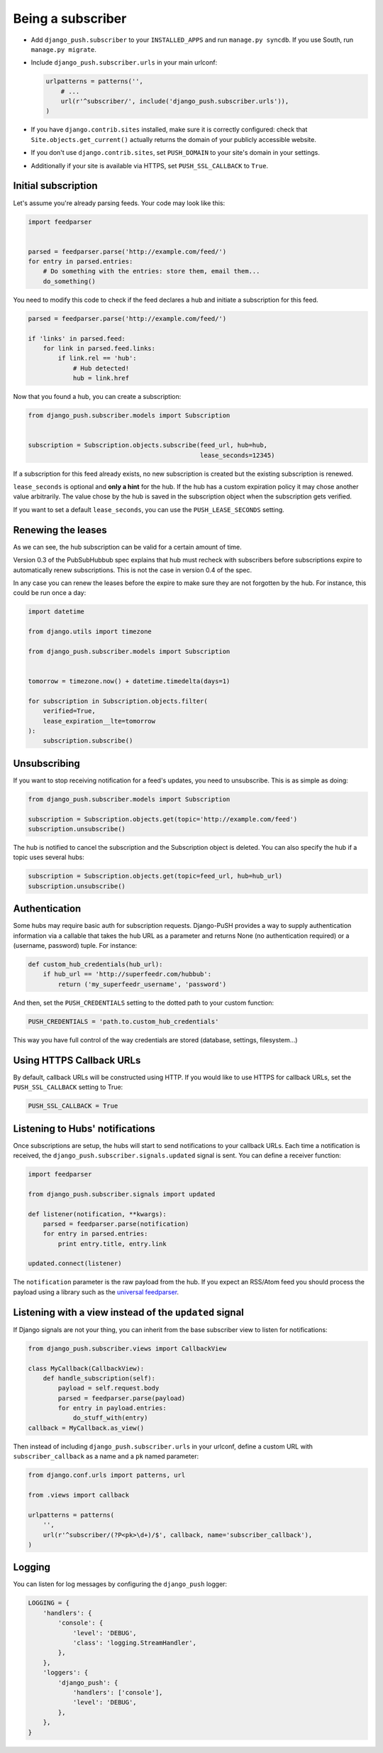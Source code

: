 Being a subscriber
==================

* Add ``django_push.subscriber`` to your ``INSTALLED_APPS`` and
  run ``manage.py syncdb``. If you use South, run ``manage.py migrate``.

* Include ``django_push.subscriber.urls`` in your main urlconf:

  .. code-block:: python

      urlpatterns = patterns('',
          # ...
          url(r'^subscriber/', include('django_push.subscriber.urls')),
      )

* If you have ``django.contrib.sites`` installed, make sure it is correctly
  configured: check that ``Site.objects.get_current()`` actually returns the
  domain of your publicly accessible website.

* If you don't use ``django.contrib.sites``, set ``PUSH_DOMAIN`` to your
  site's domain in your settings.

* Additionally if your site is available via HTTPS, set ``PUSH_SSL_CALLBACK``
  to ``True``.

Initial subscription
--------------------

Let's assume you're already parsing feeds. Your code may look like this:

.. code-block:: python

    import feedparser


    parsed = feedparser.parse('http://example.com/feed/')
    for entry in parsed.entries:
        # Do something with the entries: store them, email them...
        do_something()

You need to modify this code to check if the feed declares a hub and initiate
a subscription for this feed.

.. code-block:: python

    parsed = feedparser.parse('http://example.com/feed/')

    if 'links' in parsed.feed:
        for link in parsed.feed.links:
            if link.rel == 'hub':
                # Hub detected!
                hub = link.href

Now that you found a hub, you can create a subscription:

.. code-block:: python

    from django_push.subscriber.models import Subscription


    subscription = Subscription.objects.subscribe(feed_url, hub=hub,
                                                  lease_seconds=12345)

If a subscription for this feed already exists, no new subscription is
created but the existing subscription is renewed.

``lease_seconds`` is optional and **only a hint** for the hub. If the hub has
a custom expiration policy it may chose another value arbitrarily. The value
chose by the hub is saved in the subscription object when the subscription
gets verified.

If you want to set a default ``lease_seconds``, you can use the
``PUSH_LEASE_SECONDS`` setting.

Renewing the leases
-------------------

As we can see, the hub subscription can be valid for a certain amount of time.

Version 0.3 of the PubSubHubbub spec explains that hub must recheck with
subscribers before subscriptions expire to automatically renew subscriptions.
This is not the case in version 0.4 of the spec.

In any case you can renew the leases before the expire to make sure they are
not forgotten by the hub. For instance, this could be run once a day:

.. code-block:: python

    import datetime

    from django.utils import timezone

    from django_push.subscriber.models import Subscription


    tomorrow = timezone.now() + datetime.timedelta(days=1)

    for subscription in Subscription.objects.filter(
        verified=True,
        lease_expiration__lte=tomorrow
    ):
        subscription.subscribe()

Unsubscribing
-------------

If you want to stop receiving notification for a feed's updates, you need to
unsubscribe. This is as simple as doing:

.. code-block:: python

    from django_push.subscriber.models import Subscription

    subscription = Subscription.objects.get(topic='http://example.com/feed')
    subscription.unsubscribe()

The hub is notified to cancel the subscription and the Subscription object is
deleted. You can also specify the hub if a topic uses several hubs:

.. code-block:: python

    subscription = Subscription.objects.get(topic=feed_url, hub=hub_url)
    subscription.unsubscribe()

Authentication
--------------

Some hubs may require basic auth for subscription requests. Django-PuSH
provides a way to supply authentication information via a callable that takes
the hub URL as a parameter and returns None (no authentication required) or a
(username, password) tuple. For instance:

.. code-block:: python

    def custom_hub_credentials(hub_url):
        if hub_url == 'http://superfeedr.com/hubbub':
            return ('my_superfeedr_username', 'password')

And then, set the ``PUSH_CREDENTIALS`` setting to the dotted path to your
custom function:

.. code-block:: python

    PUSH_CREDENTIALS = 'path.to.custom_hub_credentials'

This way you have full control of the way credentials are stored (database,
settings, filesystem…)

Using HTTPS Callback URLs
-------------------------

By default, callback URLs will be constructed using HTTP. If you would like
to use HTTPS for callback URLs, set the ``PUSH_SSL_CALLBACK`` setting to True:

.. code-block:: python

    PUSH_SSL_CALLBACK = True

Listening to Hubs' notifications
--------------------------------

Once subscriptions are setup, the hubs will start to send notifications to
your callback URLs. Each time a notification is received, the
``django_push.subscriber.signals.updated`` signal is sent. You can define a
receiver function:

.. code-block:: python

    import feedparser

    from django_push.subscriber.signals import updated

    def listener(notification, **kwargs):
        parsed = feedparser.parse(notification)
        for entry in parsed.entries:
            print entry.title, entry.link

    updated.connect(listener)

The ``notification`` parameter is the raw payload from the hub. If you expect
an RSS/Atom feed you should process the payload using a library such as the
`universal feedparser`_.

.. _universal feedparser: http://pythonhosted.org/feedparser/

Listening with a view instead of the ``updated`` signal
-------------------------------------------------------

If Django signals are not your thing, you can inherit from the base subscriber
view to listen for notifications:

.. code-block:: python

    from django_push.subscriber.views import CallbackView

    class MyCallback(CallbackView):
        def handle_subscription(self):
            payload = self.request.body
            parsed = feedparser.parse(payload)
            for entry in payload.entries:
                do_stuff_with(entry)
    callback = MyCallback.as_view()

Then instead of including ``django_push.subscriber.urls`` in your urlconf,
define a custom URL with ``subscriber_callback`` as a name and a ``pk`` named
parameter:

.. code-block:: python

    from django.conf.urls import patterns, url

    from .views import callback

    urlpatterns = patterns(
        '',
        url(r'^subscriber/(?P<pk>\d+)/$', callback, name='subscriber_callback'),
    )

Logging
-------

You can listen for log messages by configuring the ``django_push`` logger:

.. code-block:: python

    LOGGING = {
        'handlers': {
            'console': {
                'level': 'DEBUG',
                'class': 'logging.StreamHandler',
            },
        },
        'loggers': {
            'django_push': {
                'handlers': ['console'],
                'level': 'DEBUG',
            },
        },
    }
